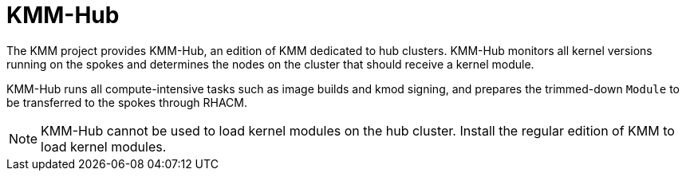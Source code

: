 // Module included in the following assemblies:
//
// * hardware_enablement/kmm-kernel-module-management.adoc

:_mod-docs-content-type: CONCEPT
[id="kmm-hub-kmm-hub_{context}"]
= KMM-Hub

The KMM project provides KMM-Hub, an edition of KMM dedicated to hub clusters. KMM-Hub monitors all kernel versions running on the spokes and determines the nodes on the cluster that should receive a kernel module.

KMM-Hub runs all compute-intensive tasks such as image builds and kmod signing, and prepares the trimmed-down `Module` to be transferred to the spokes through RHACM.

[NOTE]
====
KMM-Hub cannot be used to load kernel modules on the hub cluster. Install the regular edition of KMM to load kernel modules.
====